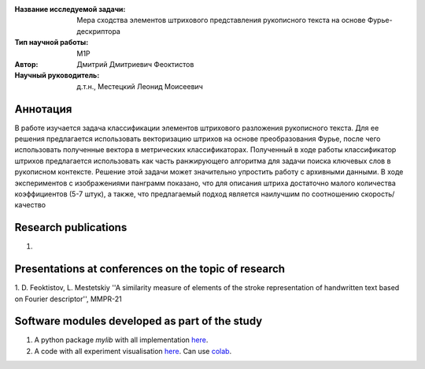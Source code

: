 |test| |codecov| |docs|

.. |test| image:: https://github.com/intsystems/ProjectTemplate/workflows/test/badge.svg
    :target: https://github.com/intsystems/ProjectTemplate/tree/master
    :alt: Test status
    
.. |codecov| image:: https://img.shields.io/codecov/c/github/intsystems/ProjectTemplate/master
    :target: https://app.codecov.io/gh/intsystems/ProjectTemplate
    :alt: Test coverage
    
.. |docs| image:: https://github.com/intsystems/ProjectTemplate/workflows/docs/badge.svg
    :target: https://intsystems.github.io/ProjectTemplate/
    :alt: Docs status


.. class:: center

    :Название исследуемой задачи: Мера сходства элементов штрихового представления рукописного текста на основе Фурье-дескриптора
    :Тип научной работы: M1P
    :Автор: Дмитрий Дмитриевич Феоктистов
    :Научный руководитель: д.т.н., Местецкий Леонид Моисеевич

Аннотация
========

В работе изучается задача классификации элементов штрихового разложения рукописного текста. Для ее решения предлагается использовать векторизацию штрихов на основе преобразования Фурье, после чего использовать полученные вектора в метрических классификаторах. Полученный в ходе работы классификатор штрихов предлагается использовать как часть ранжирующего алгоритма для задачи поиска ключевых слов в рукописном контексте. Решение этой задачи может значительно упростить работу с архивными данными. В ходе экспериментов с изображениями панграмм показано, что для описания штриха достаточно малого количества коэффициентов (5-7 штук), а также, что предлагаемый подход является наилучшим по соотношению скорость/качество 

Research publications
===============================
1. 

Presentations at conferences on the topic of research
================================================
1. D. Feoktistov, L. Mestetskiy ''A similarity measure of elements of the stroke representation
of handwritten text based on Fourier descriptor'', MMPR-21

Software modules developed as part of the study
======================================================
1. A python package *mylib* with all implementation `here <https://github.com/intsystems/ProjectTemplate/tree/master/src>`_.
2. A code with all experiment visualisation `here <https://github.comintsystems/ProjectTemplate/blob/master/code/main.ipynb>`_. Can use `colab <http://colab.research.google.com/github/intsystems/ProjectTemplate/blob/master/code/main.ipynb>`_.

